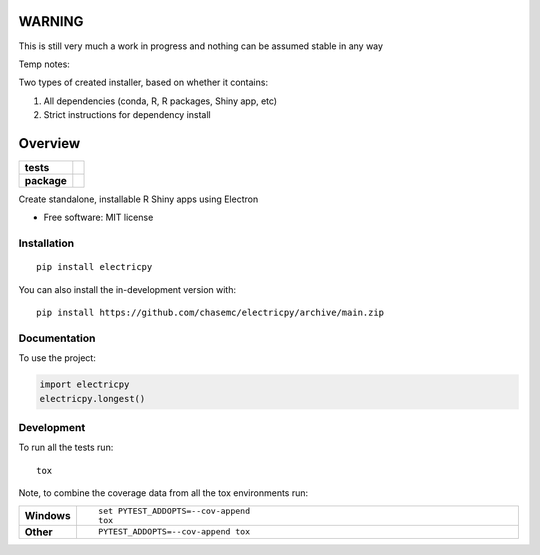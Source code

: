 
========
WARNING
========
This is still very much a work in progress and nothing can be assumed stable in any way


Temp notes:

Two types of created installer, based on whether it contains:

1. All dependencies (conda, R, R packages, Shiny app, etc)
2. Strict instructions for dependency install



========
Overview
========

.. start-badges

.. list-table::
    :stub-columns: 1

    * - tests
      - | |github-actions|
        | |codecov|
    * - package
      - | |version| |wheel| |supported-versions| |supported-implementations|
        | |commits-since|

.. |github-actions| image:: https://github.com/chasemc/electricpy/actions/workflows/github-actions.yml/badge.svg
    :alt: GitHub Actions Build Status
    :target: https://github.com/chasemc/electricpy/actions

.. |codecov| image:: https://codecov.io/gh/chasemc/electricpy/branch/main/graphs/badge.svg?branch=main
    :alt: Coverage Status
    :target: https://codecov.io/github/chasemc/electricpy

.. |version| image:: https://img.shields.io/pypi/v/electricpy.svg
    :alt: PyPI Package latest release
    :target: https://pypi.org/project/electricpy

.. |wheel| image:: https://img.shields.io/pypi/wheel/electricpy.svg
    :alt: PyPI Wheel
    :target: https://pypi.org/project/electricpy

.. |supported-versions| image:: https://img.shields.io/pypi/pyversions/electricpy.svg
    :alt: Supported versions
    :target: https://pypi.org/project/electricpy

.. |supported-implementations| image:: https://img.shields.io/pypi/implementation/electricpy.svg
    :alt: Supported implementations
    :target: https://pypi.org/project/electricpy

.. |commits-since| image:: https://img.shields.io/github/commits-since/chasemc/electricpy/v0.0.0.svg
    :alt: Commits since latest release
    :target: https://github.com/chasemc/electricpy/compare/v0.0.0...main



.. end-badges

Create standalone, installable R Shiny apps using Electron

* Free software: MIT license

Installation
============

::

    pip install electricpy

You can also install the in-development version with::

    pip install https://github.com/chasemc/electricpy/archive/main.zip


Documentation
=============


To use the project:

.. code-block:: python

    import electricpy
    electricpy.longest()


Development
===========

To run all the tests run::

    tox

Note, to combine the coverage data from all the tox environments run:

.. list-table::
    :widths: 10 90
    :stub-columns: 1

    - - Windows
      - ::

            set PYTEST_ADDOPTS=--cov-append
            tox

    - - Other
      - ::

            PYTEST_ADDOPTS=--cov-append tox
